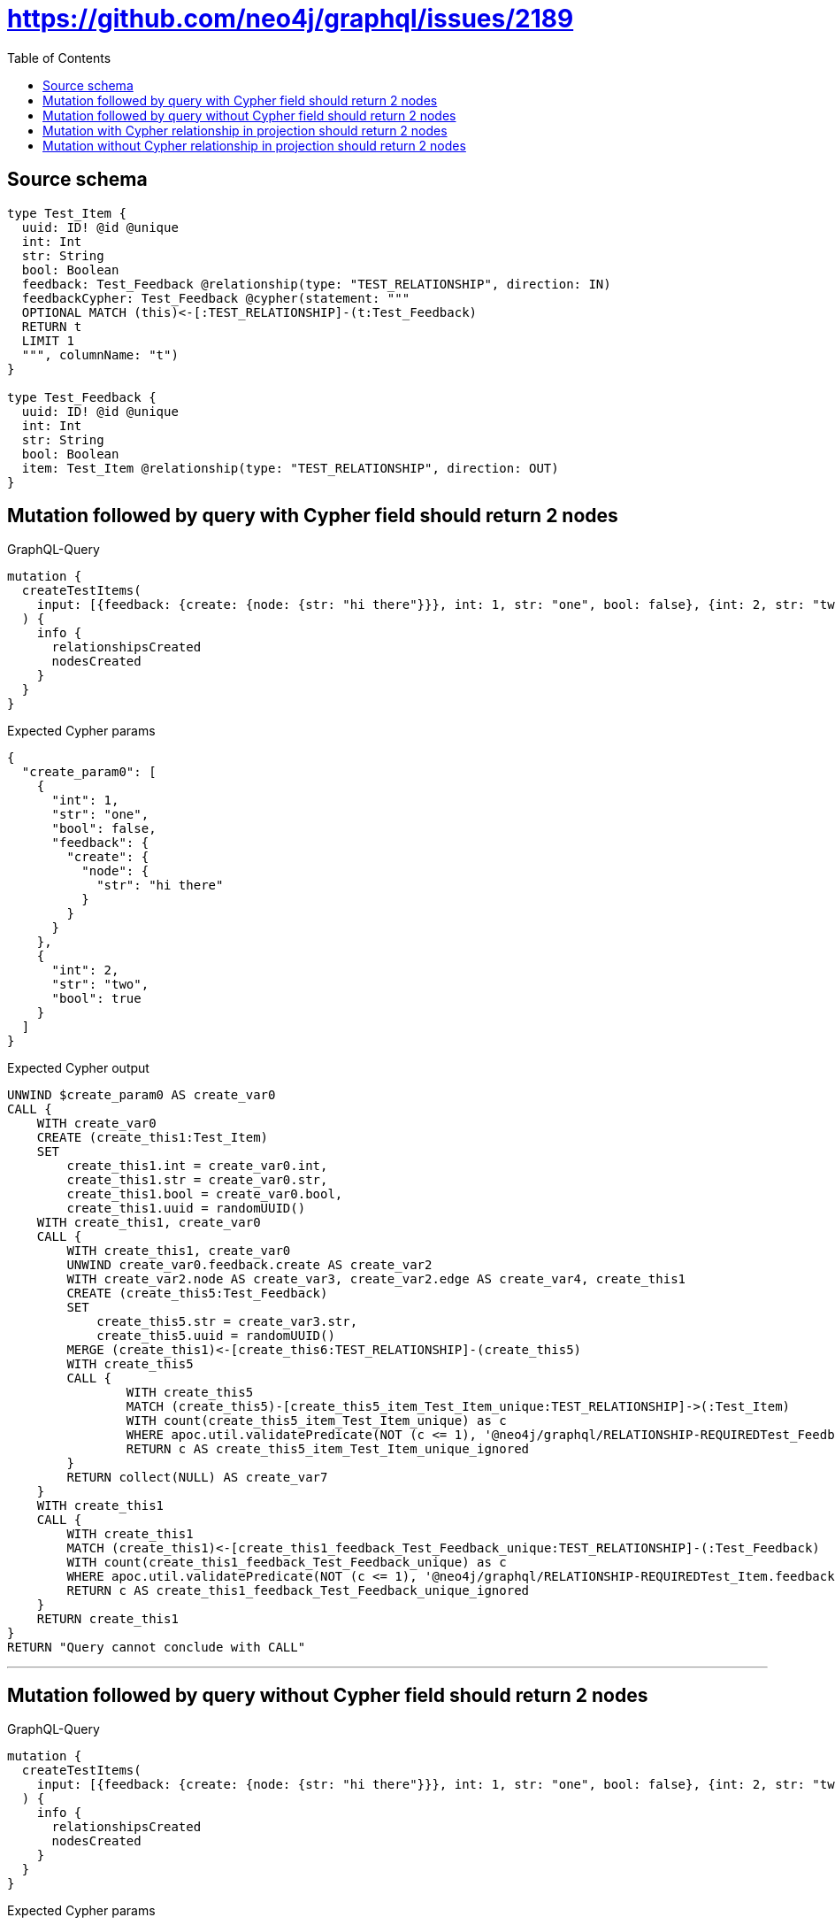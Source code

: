 :toc:

= https://github.com/neo4j/graphql/issues/2189

== Source schema

[source,graphql,schema=true]
----
type Test_Item {
  uuid: ID! @id @unique
  int: Int
  str: String
  bool: Boolean
  feedback: Test_Feedback @relationship(type: "TEST_RELATIONSHIP", direction: IN)
  feedbackCypher: Test_Feedback @cypher(statement: """
  OPTIONAL MATCH (this)<-[:TEST_RELATIONSHIP]-(t:Test_Feedback)
  RETURN t
  LIMIT 1
  """, columnName: "t")
}

type Test_Feedback {
  uuid: ID! @id @unique
  int: Int
  str: String
  bool: Boolean
  item: Test_Item @relationship(type: "TEST_RELATIONSHIP", direction: OUT)
}
----
== Mutation followed by query with Cypher field should return 2 nodes

.GraphQL-Query
[source,graphql]
----
mutation {
  createTestItems(
    input: [{feedback: {create: {node: {str: "hi there"}}}, int: 1, str: "one", bool: false}, {int: 2, str: "two", bool: true}]
  ) {
    info {
      relationshipsCreated
      nodesCreated
    }
  }
}
----

.Expected Cypher params
[source,json]
----
{
  "create_param0": [
    {
      "int": 1,
      "str": "one",
      "bool": false,
      "feedback": {
        "create": {
          "node": {
            "str": "hi there"
          }
        }
      }
    },
    {
      "int": 2,
      "str": "two",
      "bool": true
    }
  ]
}
----

.Expected Cypher output
[source,cypher]
----
UNWIND $create_param0 AS create_var0
CALL {
    WITH create_var0
    CREATE (create_this1:Test_Item)
    SET
        create_this1.int = create_var0.int,
        create_this1.str = create_var0.str,
        create_this1.bool = create_var0.bool,
        create_this1.uuid = randomUUID()
    WITH create_this1, create_var0
    CALL {
        WITH create_this1, create_var0
        UNWIND create_var0.feedback.create AS create_var2
        WITH create_var2.node AS create_var3, create_var2.edge AS create_var4, create_this1
        CREATE (create_this5:Test_Feedback)
        SET
            create_this5.str = create_var3.str,
            create_this5.uuid = randomUUID()
        MERGE (create_this1)<-[create_this6:TEST_RELATIONSHIP]-(create_this5)
        WITH create_this5
        CALL {
        	WITH create_this5
        	MATCH (create_this5)-[create_this5_item_Test_Item_unique:TEST_RELATIONSHIP]->(:Test_Item)
        	WITH count(create_this5_item_Test_Item_unique) as c
        	WHERE apoc.util.validatePredicate(NOT (c <= 1), '@neo4j/graphql/RELATIONSHIP-REQUIREDTest_Feedback.item must be less than or equal to one', [0])
        	RETURN c AS create_this5_item_Test_Item_unique_ignored
        }
        RETURN collect(NULL) AS create_var7
    }
    WITH create_this1
    CALL {
    	WITH create_this1
    	MATCH (create_this1)<-[create_this1_feedback_Test_Feedback_unique:TEST_RELATIONSHIP]-(:Test_Feedback)
    	WITH count(create_this1_feedback_Test_Feedback_unique) as c
    	WHERE apoc.util.validatePredicate(NOT (c <= 1), '@neo4j/graphql/RELATIONSHIP-REQUIREDTest_Item.feedback must be less than or equal to one', [0])
    	RETURN c AS create_this1_feedback_Test_Feedback_unique_ignored
    }
    RETURN create_this1
}
RETURN "Query cannot conclude with CALL"
----

'''

== Mutation followed by query without Cypher field should return 2 nodes

.GraphQL-Query
[source,graphql]
----
mutation {
  createTestItems(
    input: [{feedback: {create: {node: {str: "hi there"}}}, int: 1, str: "one", bool: false}, {int: 2, str: "two", bool: true}]
  ) {
    info {
      relationshipsCreated
      nodesCreated
    }
  }
}
----

.Expected Cypher params
[source,json]
----
{
  "create_param0": [
    {
      "int": 1,
      "str": "one",
      "bool": false,
      "feedback": {
        "create": {
          "node": {
            "str": "hi there"
          }
        }
      }
    },
    {
      "int": 2,
      "str": "two",
      "bool": true
    }
  ]
}
----

.Expected Cypher output
[source,cypher]
----
UNWIND $create_param0 AS create_var0
CALL {
    WITH create_var0
    CREATE (create_this1:Test_Item)
    SET
        create_this1.int = create_var0.int,
        create_this1.str = create_var0.str,
        create_this1.bool = create_var0.bool,
        create_this1.uuid = randomUUID()
    WITH create_this1, create_var0
    CALL {
        WITH create_this1, create_var0
        UNWIND create_var0.feedback.create AS create_var2
        WITH create_var2.node AS create_var3, create_var2.edge AS create_var4, create_this1
        CREATE (create_this5:Test_Feedback)
        SET
            create_this5.str = create_var3.str,
            create_this5.uuid = randomUUID()
        MERGE (create_this1)<-[create_this6:TEST_RELATIONSHIP]-(create_this5)
        WITH create_this5
        CALL {
        	WITH create_this5
        	MATCH (create_this5)-[create_this5_item_Test_Item_unique:TEST_RELATIONSHIP]->(:Test_Item)
        	WITH count(create_this5_item_Test_Item_unique) as c
        	WHERE apoc.util.validatePredicate(NOT (c <= 1), '@neo4j/graphql/RELATIONSHIP-REQUIREDTest_Feedback.item must be less than or equal to one', [0])
        	RETURN c AS create_this5_item_Test_Item_unique_ignored
        }
        RETURN collect(NULL) AS create_var7
    }
    WITH create_this1
    CALL {
    	WITH create_this1
    	MATCH (create_this1)<-[create_this1_feedback_Test_Feedback_unique:TEST_RELATIONSHIP]-(:Test_Feedback)
    	WITH count(create_this1_feedback_Test_Feedback_unique) as c
    	WHERE apoc.util.validatePredicate(NOT (c <= 1), '@neo4j/graphql/RELATIONSHIP-REQUIREDTest_Item.feedback must be less than or equal to one', [0])
    	RETURN c AS create_this1_feedback_Test_Feedback_unique_ignored
    }
    RETURN create_this1
}
RETURN "Query cannot conclude with CALL"
----

'''

== Mutation with Cypher relationship in projection should return 2 nodes

.GraphQL-Query
[source,graphql]
----
mutation {
  createTestItems(
    input: [{feedback: {create: {node: {str: "hi there"}}}, int: 1, str: "one", bool: false}, {int: 2, str: "two", bool: true}]
  ) {
    info {
      relationshipsCreated
      nodesCreated
    }
    testItems {
      bool
      int
      str
      uuid
      feedbackCypher {
        bool
        str
        int
        uuid
      }
      feedback {
        uuid
        int
        str
        bool
      }
    }
  }
}
----

.Expected Cypher params
[source,json]
----
{
  "create_param0": [
    {
      "int": 1,
      "str": "one",
      "bool": false,
      "feedback": {
        "create": {
          "node": {
            "str": "hi there"
          }
        }
      }
    },
    {
      "int": 2,
      "str": "two",
      "bool": true
    }
  ]
}
----

.Expected Cypher output
[source,cypher]
----
UNWIND $create_param0 AS create_var0
CALL {
    WITH create_var0
    CREATE (create_this1:Test_Item)
    SET
        create_this1.int = create_var0.int,
        create_this1.str = create_var0.str,
        create_this1.bool = create_var0.bool,
        create_this1.uuid = randomUUID()
    WITH create_this1, create_var0
    CALL {
        WITH create_this1, create_var0
        UNWIND create_var0.feedback.create AS create_var2
        WITH create_var2.node AS create_var3, create_var2.edge AS create_var4, create_this1
        CREATE (create_this5:Test_Feedback)
        SET
            create_this5.str = create_var3.str,
            create_this5.uuid = randomUUID()
        MERGE (create_this1)<-[create_this6:TEST_RELATIONSHIP]-(create_this5)
        WITH create_this5
        CALL {
        	WITH create_this5
        	MATCH (create_this5)-[create_this5_item_Test_Item_unique:TEST_RELATIONSHIP]->(:Test_Item)
        	WITH count(create_this5_item_Test_Item_unique) as c
        	WHERE apoc.util.validatePredicate(NOT (c <= 1), '@neo4j/graphql/RELATIONSHIP-REQUIREDTest_Feedback.item must be less than or equal to one', [0])
        	RETURN c AS create_this5_item_Test_Item_unique_ignored
        }
        RETURN collect(NULL) AS create_var7
    }
    WITH create_this1
    CALL {
    	WITH create_this1
    	MATCH (create_this1)<-[create_this1_feedback_Test_Feedback_unique:TEST_RELATIONSHIP]-(:Test_Feedback)
    	WITH count(create_this1_feedback_Test_Feedback_unique) as c
    	WHERE apoc.util.validatePredicate(NOT (c <= 1), '@neo4j/graphql/RELATIONSHIP-REQUIREDTest_Item.feedback must be less than or equal to one', [0])
    	RETURN c AS create_this1_feedback_Test_Feedback_unique_ignored
    }
    RETURN create_this1
}
CALL {
    WITH create_this1
    CALL {
        WITH create_this1
        WITH create_this1 AS this
        OPTIONAL MATCH (this)<-[:TEST_RELATIONSHIP]-(t:Test_Feedback)
        RETURN t
        LIMIT 1
    }
    WITH t AS create_this8
    WITH create_this8 { .bool, .str, .int, .uuid } AS create_this8
    RETURN head(collect(create_this8)) AS create_var9
}
CALL {
    WITH create_this1
    MATCH (create_this1)<-[create_this10:TEST_RELATIONSHIP]-(create_this11:Test_Feedback)
    WITH create_this11 { .uuid, .int, .str, .bool } AS create_this11
    RETURN head(collect(create_this11)) AS create_var12
}
RETURN collect(create_this1 { .bool, .int, .str, .uuid, feedbackCypher: create_var9, feedback: create_var12 }) AS data
----

'''

== Mutation without Cypher relationship in projection should return 2 nodes

.GraphQL-Query
[source,graphql]
----
mutation {
  createTestItems(
    input: [{feedback: {create: {node: {str: "hi there"}}}, int: 1, str: "one", bool: false}, {int: 2, str: "two", bool: true}]
  ) {
    info {
      relationshipsCreated
      nodesCreated
    }
    testItems {
      bool
      int
      str
      uuid
      feedback {
        uuid
        int
        str
        bool
      }
    }
  }
}
----

.Expected Cypher params
[source,json]
----
{
  "create_param0": [
    {
      "int": 1,
      "str": "one",
      "bool": false,
      "feedback": {
        "create": {
          "node": {
            "str": "hi there"
          }
        }
      }
    },
    {
      "int": 2,
      "str": "two",
      "bool": true
    }
  ]
}
----

.Expected Cypher output
[source,cypher]
----
UNWIND $create_param0 AS create_var0
CALL {
    WITH create_var0
    CREATE (create_this1:Test_Item)
    SET
        create_this1.int = create_var0.int,
        create_this1.str = create_var0.str,
        create_this1.bool = create_var0.bool,
        create_this1.uuid = randomUUID()
    WITH create_this1, create_var0
    CALL {
        WITH create_this1, create_var0
        UNWIND create_var0.feedback.create AS create_var2
        WITH create_var2.node AS create_var3, create_var2.edge AS create_var4, create_this1
        CREATE (create_this5:Test_Feedback)
        SET
            create_this5.str = create_var3.str,
            create_this5.uuid = randomUUID()
        MERGE (create_this1)<-[create_this6:TEST_RELATIONSHIP]-(create_this5)
        WITH create_this5
        CALL {
        	WITH create_this5
        	MATCH (create_this5)-[create_this5_item_Test_Item_unique:TEST_RELATIONSHIP]->(:Test_Item)
        	WITH count(create_this5_item_Test_Item_unique) as c
        	WHERE apoc.util.validatePredicate(NOT (c <= 1), '@neo4j/graphql/RELATIONSHIP-REQUIREDTest_Feedback.item must be less than or equal to one', [0])
        	RETURN c AS create_this5_item_Test_Item_unique_ignored
        }
        RETURN collect(NULL) AS create_var7
    }
    WITH create_this1
    CALL {
    	WITH create_this1
    	MATCH (create_this1)<-[create_this1_feedback_Test_Feedback_unique:TEST_RELATIONSHIP]-(:Test_Feedback)
    	WITH count(create_this1_feedback_Test_Feedback_unique) as c
    	WHERE apoc.util.validatePredicate(NOT (c <= 1), '@neo4j/graphql/RELATIONSHIP-REQUIREDTest_Item.feedback must be less than or equal to one', [0])
    	RETURN c AS create_this1_feedback_Test_Feedback_unique_ignored
    }
    RETURN create_this1
}
CALL {
    WITH create_this1
    MATCH (create_this1)<-[create_this8:TEST_RELATIONSHIP]-(create_this9:Test_Feedback)
    WITH create_this9 { .uuid, .int, .str, .bool } AS create_this9
    RETURN head(collect(create_this9)) AS create_var10
}
RETURN collect(create_this1 { .bool, .int, .str, .uuid, feedback: create_var10 }) AS data
----

'''

